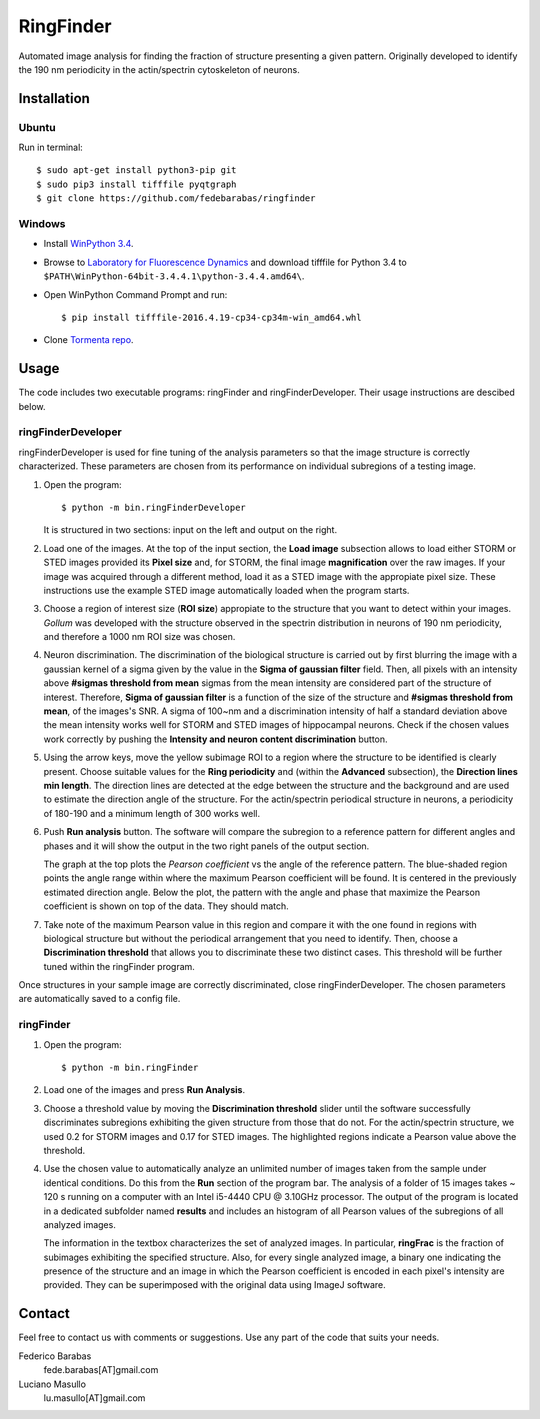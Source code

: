 RingFinder
==========

Automated image analysis for finding the fraction of structure presenting a given pattern. Originally developed to identify the 190 nm periodicity in the actin/spectrin cytoskeleton of neurons.

Installation
~~~~~~~~~~~~

Ubuntu
^^^^^^

Run in terminal:

::

    
    $ sudo apt-get install python3-pip git
    $ sudo pip3 install tifffile pyqtgraph
    $ git clone https://github.com/fedebarabas/ringfinder
    
Windows
^^^^^^^

-  Install `WinPython
   3.4 <https://sourceforge.net/projects/winpython/files/>`__.
-  Browse to `Laboratory for Fluorescence
   Dynamics <http://www.lfd.uci.edu/~gohlke/pythonlibs/>`__ and download
   tifffile for Python 3.4 to
   ``$PATH\WinPython-64bit-3.4.4.1\python-3.4.4.amd64\``.
-  Open WinPython Command Prompt and run:

   ::

       $ pip install tifffile-2016.4.19-cp34-cp34m-win_amd64.whl

-  Clone `Tormenta repo <https://github.com/fedebarabas/ringfinder>`__.


Usage
~~~~~

The code includes two executable programs: ringFinder and ringFinderDeveloper. Their usage instructions are descibed below. 

ringFinderDeveloper 
^^^^^^^^^^^^^^^^^^^

ringFinderDeveloper is used for fine tuning of the analysis parameters so that the image structure is correctly characterized. These parameters are chosen from its performance on individual subregions of a testing image.

1. Open the program:

   ::

       $ python -m bin.ringFinderDeveloper

   .. image:: /raw/master/screenshots/developer1.png

   It is structured in two sections: input on the left and output on the right. 

2. Load one of the images. At the top of the input section, the **Load image** subsection allows to load either STORM or STED images provided its **Pixel size** and, for STORM, the final image **magnification** over the raw images. If your image was acquired through a different method, load it as a STED image with the appropiate pixel size. These instructions use the example STED image automatically loaded when the program starts.

3. Choose a region of interest size (**ROI size**) appropiate to the structure that you want to detect within your images. *Gollum* was developed with the structure observed in the spectrin distribution in neurons of 190 nm periodicity, and therefore a 1000 nm ROI size was chosen.

4. Neuron discrimination. The discrimination of the biological structure is carried out by first blurring the image with a gaussian kernel of a sigma given by the value in the **Sigma of gaussian filter** field. Then, all pixels with an intensity above **#sigmas threshold from mean** sigmas from the mean intensity are considered part of the structure of interest. Therefore, **Sigma of gaussian filter** is a function of the size of the structure and **#sigmas threshold from mean**, of the images's SNR. A sigma of 100~nm and a discrimination intensity of half a standard deviation above the mean intensity works well for STORM and STED images of hippocampal neurons. Check if the chosen values work correctly by pushing the **Intensity and neuron content discrimination** button.

5. Using the arrow keys, move the yellow subimage ROI to a region where the structure to be identified is clearly present. Choose suitable values for the **Ring periodicity** and (within the **Advanced** subsection), the **Direction lines min length**. The direction lines are detected at the edge between the structure and the background and are used to estimate the direction angle of the structure. For the actin/spectrin periodical structure in neurons, a periodicity of 180-190 and a minimum length of 300 works well. 

6. Push **Run analysis** button. The software will compare the subregion to a reference pattern for different angles and phases and it will show the output in the two right panels of the output section. 

   .. image:: /raw/master/screenshots/developer2.png

   The graph at the top plots the *Pearson coefficient* vs the angle of the reference pattern. The blue-shaded region points the angle range within where the maximum Pearson coefficient will be found. It is centered in the previously estimated direction angle. Below the plot, the pattern with the angle and phase that maximize the Pearson coefficient is shown on top of the data. They should match.

7. Take note of the maximum Pearson value in this region and compare it with the one found in regions with biological structure but without the periodical arrangement that you need to identify. Then, choose a **Discrimination threshold** that allows you to discriminate these two distinct cases. This threshold will be further tuned within the ringFinder program.

Once structures in your sample image are correctly discriminated, close ringFinderDeveloper. The chosen parameters are automatically saved to a config file.

ringFinder
^^^^^^^^^^

1. Open the program:

   ::

       $ python -m bin.ringFinder
       
   .. image:: /raw/master/screenshots/finder1.png
   
2. Load one of the images and press **Run Analysis**. 

3. Choose a threshold value by moving the **Discrimination threshold** slider until the software successfully discriminates subregions exhibiting the given structure from those that do not. For the actin/spectrin structure, we used 0.2 for STORM images and 0.17 for STED images. The highlighted regions indicate a Pearson value above the threshold. 

   .. image:: /raw/master/screenshots/finder2.png

4. Use the chosen value to automatically analyze an unlimited number of images taken from the sample under identical conditions. Do this from the **Run** section of the program bar. The analysis of a folder of 15 images takes ~ 120 s running on a computer with an Intel i5-4440 CPU @ 3.10GHz processor. The output of the program is located in a dedicated subfolder named **results** and includes an histogram of all Pearson values of the subregions of all analyzed images. 

   .. image:: /raw/master/screenshots/histogram.png

   The information in the textbox characterizes the set of analyzed images. In particular, **ringFrac** is the fraction of subimages exhibiting the specified structure. Also, for every single analyzed image, a binary one indicating the presence of the structure and an image in which the Pearson coefficient is encoded in each pixel's intensity are provided. They can be superimposed with the original data using ImageJ software.

Contact
~~~~~~~

Feel free to contact us with comments or suggestions. Use any part of
the code that suits your needs.

Federico Barabas
   fede.barabas[AT]gmail.com

Luciano Masullo
   lu.masullo[AT]gmail.com